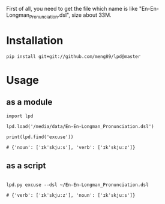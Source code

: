 

First of all, you need to get the file which name is like "En-En-Longman_Pronunciation.dsl", size about 33M.

* Installation
#+BEGIN_EXAMPLE
pip install git+git://github.com/meng89/lpd@master
#+END_EXAMPLE

* Usage

** as a module
#+BEGIN_EXAMPLE
import lpd

lpd.load('/media/data/En-En-Longman_Pronunciation.dsl')

print(lpd.find('excuse'))

# {'noun': ['ɪkˈskjuːs'], 'verb': ['ɪkˈskjuːz']}
#+END_EXAMPLE

** as a script
#+BEGIN_EXAMPLE

lpd.py excuse --dsl ~/En-En-Longman_Pronunciation.dsl

# {'verb': ['ɪkˈskjuːz'], 'noun': ['ɪkˈskjuːs']}
#+END_EXAMPLE
